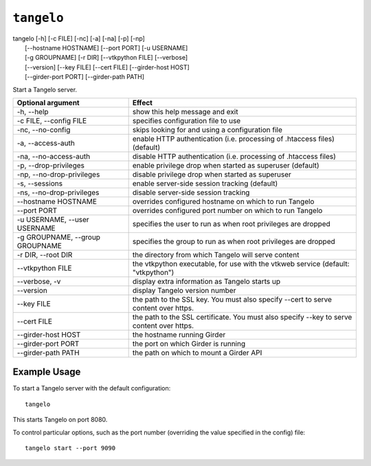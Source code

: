 ===================
    ``tangelo``
===================

| tangelo [-h] [-c FILE] [-nc] [-a] [-na] [-p] [-np]
|         [--hostname HOSTNAME] [--port PORT] [-u USERNAME]
|         [-g GROUPNAME] [-r DIR] [--vtkpython FILE] [--verbose]
|         [--version] [--key FILE] [--cert FILE] [--girder-host HOST]
|         [--girder-port PORT] [--girder-path PATH]

Start a Tangelo server.

=================================  ============================================================================================================================
Optional argument                  Effect
=================================  ============================================================================================================================
-h, --help                         show this help message and exit
-c FILE, --config FILE             specifies configuration file to use
-nc, --no-config                   skips looking for and using a configuration file
-a, --access-auth                  enable HTTP authentication (i.e. processing of .htaccess files) (default)
-na, --no-access-auth              disable HTTP authentication (i.e. processing of .htaccess files)
-p, --drop-privileges              enable privilege drop when started as superuser (default)
-np, --no-drop-privileges          disable privilege drop when started as superuser
-s, --sessions                     enable server-side session tracking (default)
-ns, --no-drop-privileges          disable server-side session tracking
--hostname HOSTNAME                overrides configured hostname on which to run Tangelo
--port PORT                        overrides configured port number on which to run Tangelo
-u USERNAME, --user USERNAME       specifies the user to run as when root privileges are dropped
-g GROUPNAME, --group GROUPNAME    specifies the group to run as when root privileges are dropped
-r DIR, --root DIR                 the directory from which Tangelo will serve content
--vtkpython FILE                   the vtkpython executable, for use with the vtkweb service (default: "vtkpython")
--verbose, -v                      display extra information as Tangelo starts up
--version                          display Tangelo version number
--key FILE                         the path to the SSL key. You must also specify --cert to serve content over https.
--cert FILE                        the path to the SSL certificate. You must also specify --key to serve content over https.
--girder-host HOST                 the hostname running Girder
--girder-port PORT                 the port on which Girder is running
--girder-path PATH                 the path on which to mount a Girder API
=================================  ============================================================================================================================

Example Usage
=============

To start a Tangelo server with the default configuration: ::

    tangelo

This starts Tangelo on port 8080.

To control particular options, such as the port number (overriding the value
specified in the config) file: ::

    tangelo start --port 9090
